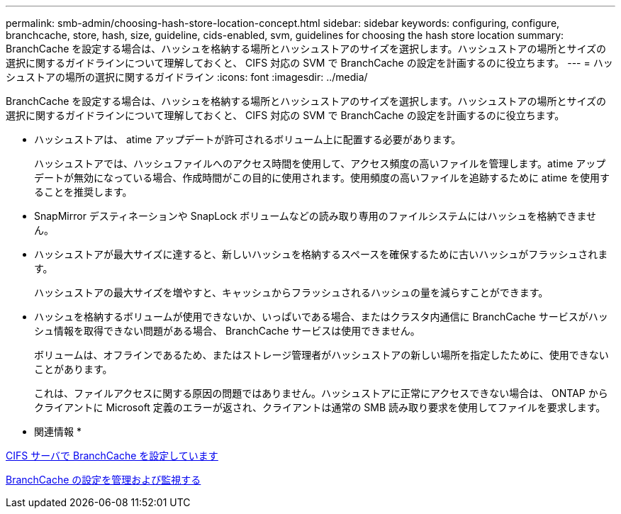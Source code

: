 ---
permalink: smb-admin/choosing-hash-store-location-concept.html 
sidebar: sidebar 
keywords: configuring, configure, branchcache, store, hash, size, guideline, cids-enabled, svm, guidelines for choosing the hash store location 
summary: BranchCache を設定する場合は、ハッシュを格納する場所とハッシュストアのサイズを選択します。ハッシュストアの場所とサイズの選択に関するガイドラインについて理解しておくと、 CIFS 対応の SVM で BranchCache の設定を計画するのに役立ちます。 
---
= ハッシュストアの場所の選択に関するガイドライン
:icons: font
:imagesdir: ../media/


[role="lead"]
BranchCache を設定する場合は、ハッシュを格納する場所とハッシュストアのサイズを選択します。ハッシュストアの場所とサイズの選択に関するガイドラインについて理解しておくと、 CIFS 対応の SVM で BranchCache の設定を計画するのに役立ちます。

* ハッシュストアは、 atime アップデートが許可されるボリューム上に配置する必要があります。
+
ハッシュストアでは、ハッシュファイルへのアクセス時間を使用して、アクセス頻度の高いファイルを管理します。atime アップデートが無効になっている場合、作成時間がこの目的に使用されます。使用頻度の高いファイルを追跡するために atime を使用することを推奨します。

* SnapMirror デスティネーションや SnapLock ボリュームなどの読み取り専用のファイルシステムにはハッシュを格納できません。
* ハッシュストアが最大サイズに達すると、新しいハッシュを格納するスペースを確保するために古いハッシュがフラッシュされます。
+
ハッシュストアの最大サイズを増やすと、キャッシュからフラッシュされるハッシュの量を減らすことができます。

* ハッシュを格納するボリュームが使用できないか、いっぱいである場合、またはクラスタ内通信に BranchCache サービスがハッシュ情報を取得できない問題がある場合、 BranchCache サービスは使用できません。
+
ボリュームは、オフラインであるため、またはストレージ管理者がハッシュストアの新しい場所を指定したために、使用できないことがあります。

+
これは、ファイルアクセスに関する原因の問題ではありません。ハッシュストアに正常にアクセスできない場合は、 ONTAP からクライアントに Microsoft 定義のエラーが返され、クライアントは通常の SMB 読み取り要求を使用してファイルを要求します。



* 関連情報 *

xref:configure-branchcache-task.adoc[CIFS サーバで BranchCache を設定しています]

xref:manage-monitor-branchcache-config-concept.adoc[BranchCache の設定を管理および監視する]
